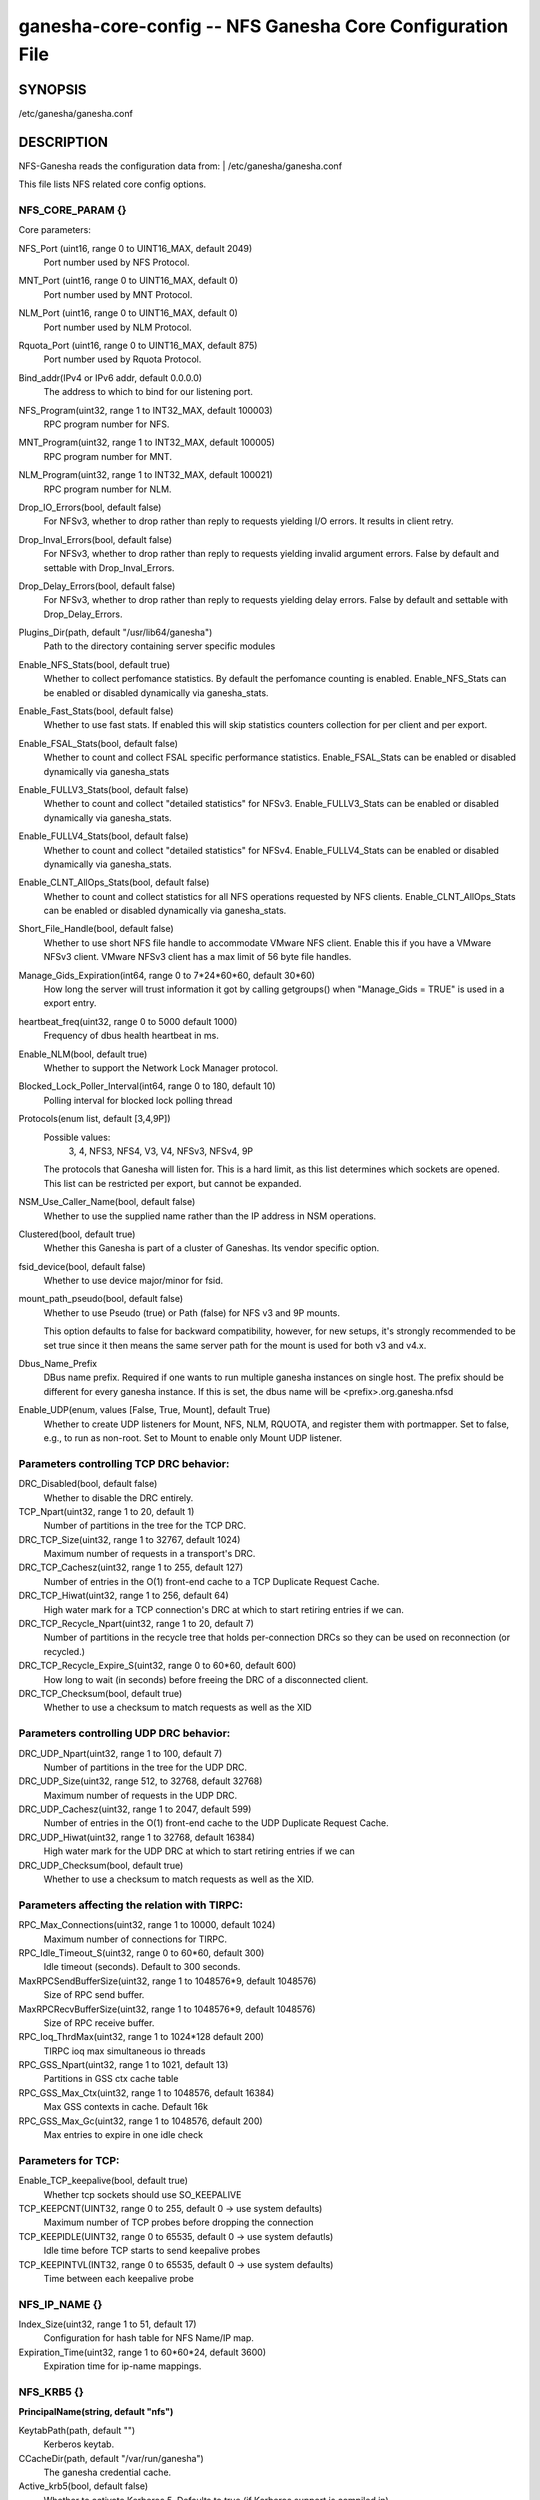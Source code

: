 ===================================================================
ganesha-core-config -- NFS Ganesha Core Configuration File
===================================================================

.. program:: ganesha-core-config


SYNOPSIS
==========================================================

| /etc/ganesha/ganesha.conf

DESCRIPTION
==========================================================

NFS-Ganesha reads the configuration data from:
| /etc/ganesha/ganesha.conf

This file lists NFS related core config options.

NFS_CORE_PARAM {}
--------------------------------------------------------------------------------
Core parameters:

NFS_Port (uint16, range 0 to UINT16_MAX, default 2049)
    Port number used by NFS Protocol.

MNT_Port (uint16, range 0 to UINT16_MAX, default 0)
    Port number used by MNT Protocol.

NLM_Port (uint16, range 0 to UINT16_MAX, default 0)
    Port number used by NLM Protocol.

Rquota_Port (uint16, range 0 to UINT16_MAX, default 875)
    Port number used by Rquota Protocol.

Bind_addr(IPv4 or IPv6 addr, default 0.0.0.0)
    The address to which to bind for our listening port.

NFS_Program(uint32, range 1 to INT32_MAX, default 100003)
    RPC program number for NFS.

MNT_Program(uint32, range 1 to INT32_MAX, default 100005)
    RPC program number for MNT.

NLM_Program(uint32, range 1 to INT32_MAX, default 100021)
    RPC program number for NLM.

Drop_IO_Errors(bool, default false)
    For NFSv3, whether to drop rather than reply to requests yielding I/O
    errors. It results in client retry.

Drop_Inval_Errors(bool, default false)
    For NFSv3, whether to drop rather than reply to requests yielding invalid
    argument errors.  False by default and settable with Drop_Inval_Errors.

Drop_Delay_Errors(bool, default false)
    For NFSv3, whether to drop rather than reply to requests yielding delay
    errors.  False by default and settable with Drop_Delay_Errors.

Plugins_Dir(path, default "/usr/lib64/ganesha")
    Path to the directory containing server specific modules

Enable_NFS_Stats(bool, default true)
    Whether to collect perfomance statistics. By default the perfomance
    counting is enabled. Enable_NFS_Stats can be enabled or disabled
    dynamically via ganesha_stats.

Enable_Fast_Stats(bool, default false)
    Whether to use fast stats. If enabled this will skip statistics counters
    collection for per client and per export.

Enable_FSAL_Stats(bool, default false)
    Whether to count and collect FSAL specific performance statistics.
    Enable_FSAL_Stats can be enabled or disabled dynamically via ganesha_stats

Enable_FULLV3_Stats(bool, default false)
    Whether to count and collect "detailed statistics" for NFSv3.
    Enable_FULLV3_Stats can be enabled or disabled dynamically via
    ganesha_stats.

Enable_FULLV4_Stats(bool, default false)
    Whether to count and collect "detailed statistics" for NFSv4.
    Enable_FULLV4_Stats can be enabled or disabled dynamically via
    ganesha_stats.

Enable_CLNT_AllOps_Stats(bool, default false)
    Whether to count and collect statistics for all NFS operations requested
    by NFS clients. Enable_CLNT_AllOps_Stats can be enabled or disabled
    dynamically via ganesha_stats.

Short_File_Handle(bool, default false)
    Whether to use short NFS file handle to accommodate VMware NFS client.
    Enable this if you have a VMware NFSv3 client. VMware NFSv3 client has a max
    limit of 56 byte file handles.

Manage_Gids_Expiration(int64, range 0 to 7*24*60*60, default 30*60)
    How long the server will trust information it got by calling getgroups()
    when "Manage_Gids = TRUE" is used in a export entry.

heartbeat_freq(uint32, range 0 to 5000 default 1000)
    Frequency of dbus health heartbeat in ms.

Enable_NLM(bool, default true)
    Whether to support the Network Lock Manager protocol.

Blocked_Lock_Poller_Interval(int64, range 0 to 180, default 10)
    Polling interval for blocked lock polling thread

Protocols(enum list, default [3,4,9P])
    Possible values:
        3, 4, NFS3, NFS4, V3, V4, NFSv3, NFSv4, 9P

    The protocols that Ganesha will listen for.  This is a hard limit, as this
    list determines which sockets are opened.  This list can be restricted per
    export, but cannot be expanded.

NSM_Use_Caller_Name(bool, default false)
    Whether to use the supplied name rather than the IP address in NSM
    operations.

Clustered(bool, default true)
    Whether this Ganesha is part of a cluster of Ganeshas. Its vendor specific
    option.

fsid_device(bool, default false)
    Whether to use device major/minor for fsid.

mount_path_pseudo(bool, default false)
    Whether to use Pseudo (true) or Path (false) for NFS v3 and 9P mounts.

    This option defaults to false for backward compatibility, however, for
    new setups, it's strongly recommended to be set true since it then means
    the same server path for the mount is used for both v3 and v4.x.

Dbus_Name_Prefix
    DBus name prefix. Required if one wants to run multiple ganesha instances on
    single host. The prefix should be different for every ganesha instance. If
    this is set, the dbus name will be <prefix>.org.ganesha.nfsd

Enable_UDP(enum, values [False, True, Mount], default True)
    Whether to create UDP listeners for Mount, NFS, NLM, RQUOTA, and register
    them with portmapper. Set to false, e.g., to run as non-root. Set to Mount
    to enable only Mount UDP listener.

Parameters controlling TCP DRC behavior:
----------------------------------------

DRC_Disabled(bool, default false)
    Whether to disable the DRC entirely.

TCP_Npart(uint32, range 1 to 20, default 1)
    Number of partitions in the tree for the TCP DRC.

DRC_TCP_Size(uint32, range 1 to 32767, default 1024)
    Maximum number of requests in a transport's DRC.

DRC_TCP_Cachesz(uint32, range 1 to 255, default 127)
    Number of entries in the O(1) front-end cache to a TCP Duplicate Request
    Cache.

DRC_TCP_Hiwat(uint32, range 1 to 256, default 64)
    High water mark for a TCP connection's DRC at which to start retiring
    entries if we can.

DRC_TCP_Recycle_Npart(uint32, range 1 to 20, default 7)
    Number of partitions in the recycle tree that holds per-connection DRCs so
    they can be used on reconnection (or recycled.)

DRC_TCP_Recycle_Expire_S(uint32, range 0 to 60*60, default 600)
    How long to wait (in seconds) before freeing the DRC of a disconnected
    client.

DRC_TCP_Checksum(bool, default true)
    Whether to use a checksum to match requests as well as the XID


Parameters controlling UDP DRC behavior:
----------------------------------------

DRC_UDP_Npart(uint32, range 1 to 100, default 7)
    Number of partitions in the tree for the UDP DRC.

DRC_UDP_Size(uint32, range 512, to 32768, default 32768)
    Maximum number of requests in the UDP DRC.

DRC_UDP_Cachesz(uint32, range 1 to 2047, default 599)
    Number of entries in the O(1) front-end cache to the UDP Duplicate Request
    Cache.

DRC_UDP_Hiwat(uint32, range 1 to 32768, default 16384)
    High water mark for the UDP DRC at which to start retiring entries if we can

DRC_UDP_Checksum(bool, default true)
    Whether to use a checksum to match requests as well as the XID.


Parameters affecting the relation with TIRPC:
--------------------------------------------------------------------------------

RPC_Max_Connections(uint32, range 1 to 10000, default 1024)
    Maximum number of connections for TIRPC.

RPC_Idle_Timeout_S(uint32, range 0 to 60*60, default 300)
    Idle timeout (seconds). Default to 300 seconds.

MaxRPCSendBufferSize(uint32, range 1 to 1048576*9, default 1048576)
    Size of RPC send buffer.

MaxRPCRecvBufferSize(uint32, range 1 to 1048576*9, default 1048576)
    Size of RPC receive buffer.

RPC_Ioq_ThrdMax(uint32, range 1 to 1024*128 default 200)
    TIRPC ioq max simultaneous io threads

RPC_GSS_Npart(uint32, range 1 to 1021, default 13)
    Partitions in GSS ctx cache table

RPC_GSS_Max_Ctx(uint32, range 1 to 1048576, default 16384)
    Max GSS contexts in cache. Default 16k

RPC_GSS_Max_Gc(uint32, range 1 to 1048576, default 200)
    Max entries to expire in one idle check


Parameters for TCP:
--------------------------------------------------------------------------------

Enable_TCP_keepalive(bool, default true)
    Whether tcp sockets should use SO_KEEPALIVE

TCP_KEEPCNT(UINT32, range 0 to 255, default 0 -> use system defaults)
    Maximum number of TCP probes before dropping the connection

TCP_KEEPIDLE(UINT32, range 0 to 65535, default 0 -> use system defautls)
    Idle time before TCP starts to send keepalive probes

TCP_KEEPINTVL(INT32, range 0 to 65535, default 0 -> use system defaults)
    Time between each keepalive probe


NFS_IP_NAME {}
--------------------------------------------------------------------------------

Index_Size(uint32, range 1 to 51, default 17)
    Configuration for hash table for NFS Name/IP map.

Expiration_Time(uint32, range 1 to 60*60*24, default 3600)
    Expiration time for ip-name mappings.


NFS_KRB5 {}
--------------------------------------------------------------------------------

**PrincipalName(string, default "nfs")**

KeytabPath(path, default "")
    Kerberos keytab.

CCacheDir(path, default "/var/run/ganesha")
    The ganesha credential cache.

Active_krb5(bool, default false)
    Whether to activate Kerberos 5. Defaults to true (if Kerberos support is
    compiled in)


NFSv4 {}
--------------------------------------------------------------------------------


Graceless(bool, default false)
    Whether to disable the NFSv4 grace period.

Lease_Lifetime(uint32, range 0 to 120, default 60)
    The NFSv4 lease lifetime.

Grace_Period(uint32, range 0 to 180, default 90)
    The NFS grace period.

DomainName(string, default "localdomain")
    Domain to use if we aren't using the nfsidmap.

IdmapConf(path, default "/etc/idmapd.conf")
    Path to the idmap configuration file.

UseGetpwnam(bool, default false if using idmap, true otherwise)
    Whether to use local password (PAM, on Linux) rather than nfsidmap.

Allow_Numeric_Owners(bool, default true)
    Whether to allow bare numeric IDs in NFSv4 owner and group identifiers.

Only_Numeric_Owners(bool, default false)
    Whether to ONLY use bare numeric IDs in NFSv4 owner and group identifiers.

Delegations(bool, default false)
    Whether to allow delegations.

Deleg_Recall_Retry_Delay(uint32_t, range 0 to 10, default 1)
    Delay after which server will retry a recall in case of failures

pnfs_mds(bool, default false)
    Whether this a pNFS MDS server.
    For FSAL Gluster, if this is true, set pnfs_mds in gluster block as well.

pnfs_ds(bool, default false)
    Whether this a pNFS DS server.

RecoveryBackend(path, default "fs")
    Use different backend for client info:

    - fs : filesystem
    - fs_ng: filesystem (better resiliency)
    - rados_kv : rados key-value
    - rados_ng : rados key-value (better resiliency)
    - rados_cluster: clustered rados backend (active/active)

Minor_Versions(enum list, values [0, 1, 2], default [0, 1, 2])
    List of supported NFSV4 minor version numbers.

Slot_Table_Size(uint32, range 1 to 1024, default 64)
    Size of the NFSv4.1 slot table

Enforce_UTF8_Validation(bool, default false)
    Set true to enforce valid UTF-8 for path components and compound tags

RADOS_KV {}
--------------------------------------------------------------------------------

ceph_conf(string, no default)
    Connection to ceph cluster, should be file path for ceph configuration.

userid(path, no default)
    User ID to ceph cluster.

namespace(string, default NULL)
    RADOS Namespace in which to store objects

pool(string, default "nfs-ganesha")
    Pool for client info.

grace_oid(string, default "grace")
    Name of the object containing the rados_cluster grace DB

nodeid(string, default result of gethostname())
    Unique node identifier within rados_cluster

RADOS_URLS {}
--------------------------------------------------------------------------------
ceph_conf(string, no default)
    Connection to ceph cluster, should be file path for ceph configuration.

userid(path, no default)
    User ID to ceph cluster.

watch_url(url, no default)
    rados:// URL to watch for notifications of config changes. When a
    notification is received, the server will issue a SIGHUP to itself.
